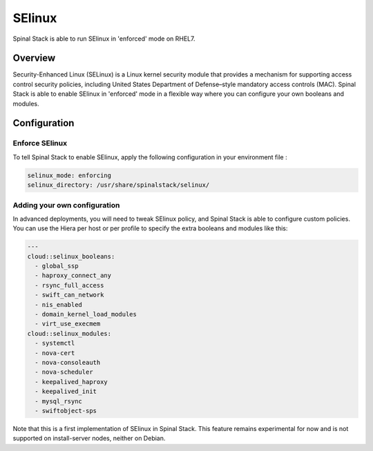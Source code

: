 SElinux
=======

Spinal Stack is able to run SElinux in 'enforced' mode on RHEL7.

Overview
--------

Security-Enhanced Linux (SELinux) is a Linux kernel security module that provides a mechanism for supporting access control security policies, including United States Department of Defense–style mandatory access controls (MAC).
Spinal Stack is able to enable SElinux in 'enforced' mode in a flexible way where you can configure your own booleans and modules.

Configuration
-------------

Enforce SElinux
###############

To tell Spinal Stack to enable SElinux, apply the following configuration in your environment file :

.. code-block:: none

  selinux_mode: enforcing
  selinux_directory: /usr/share/spinalstack/selinux/

Adding your own configuration
#############################

In advanced deployments, you will need to tweak SElinux policy, and Spinal Stack is able to configure custom policies. You can use the Hiera per host or per profile to specify the extra booleans and modules like this:

.. code-block:: none

  ---
  cloud::selinux_booleans:
    - global_ssp
    - haproxy_connect_any
    - rsync_full_access
    - swift_can_network
    - nis_enabled
    - domain_kernel_load_modules
    - virt_use_execmem
  cloud::selinux_modules:
    - systemctl
    - nova-cert
    - nova-consoleauth
    - nova-scheduler
    - keepalived_haproxy
    - keepalived_init
    - mysql_rsync
    - swiftobject-sps


Note that this is a first implementation of SElinux in Spinal Stack. This feature remains experimental for now and is not supported on install-server nodes, neither on Debian.
